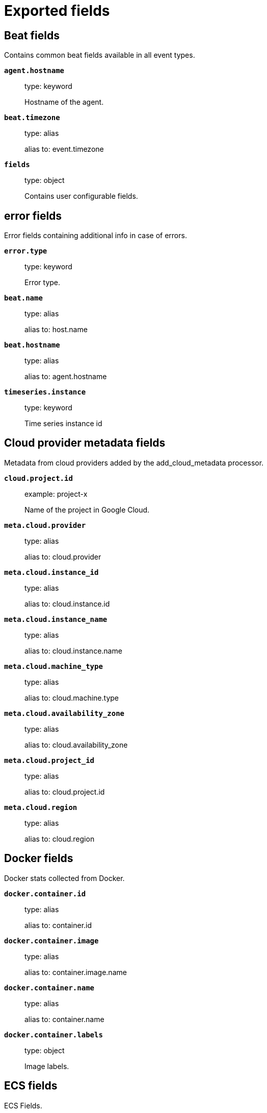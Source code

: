 
////
This file is generated! See _meta/fields.yml and scripts/generate_field_docs.py
////

[[exported-fields]]
= Exported fields

[partintro]

--
This document describes the fields that are exported by Sophoscentralbeat. They are
grouped in the following categories:

* <<exported-fields-beat>>
* <<exported-fields-cloud>>
* <<exported-fields-docker-processor>>
* <<exported-fields-ecs>>
* <<exported-fields-host-processor>>
* <<exported-fields-jolokia-autodiscover>>
* <<exported-fields-kubernetes-processor>>
* <<exported-fields-process>>
* <<exported-fields-sophoscentralbeat>>

--
[[exported-fields-beat]]
== Beat fields

Contains common beat fields available in all event types.



*`agent.hostname`*::
+
--
type: keyword

Hostname of the agent.

--

*`beat.timezone`*::
+
--
type: alias

alias to: event.timezone

--

*`fields`*::
+
--
type: object

Contains user configurable fields.


--

[float]
== error fields

Error fields containing additional info in case of errors.



*`error.type`*::
+
--
type: keyword

Error type.


--

*`beat.name`*::
+
--
type: alias

alias to: host.name

--

*`beat.hostname`*::
+
--
type: alias

alias to: agent.hostname

--

*`timeseries.instance`*::
+
--
type: keyword

Time series instance id

--

[[exported-fields-cloud]]
== Cloud provider metadata fields

Metadata from cloud providers added by the add_cloud_metadata processor.



*`cloud.project.id`*::
+
--
example: project-x

Name of the project in Google Cloud.


--

*`meta.cloud.provider`*::
+
--
type: alias

alias to: cloud.provider

--

*`meta.cloud.instance_id`*::
+
--
type: alias

alias to: cloud.instance.id

--

*`meta.cloud.instance_name`*::
+
--
type: alias

alias to: cloud.instance.name

--

*`meta.cloud.machine_type`*::
+
--
type: alias

alias to: cloud.machine.type

--

*`meta.cloud.availability_zone`*::
+
--
type: alias

alias to: cloud.availability_zone

--

*`meta.cloud.project_id`*::
+
--
type: alias

alias to: cloud.project.id

--

*`meta.cloud.region`*::
+
--
type: alias

alias to: cloud.region

--

[[exported-fields-docker-processor]]
== Docker fields

Docker stats collected from Docker.




*`docker.container.id`*::
+
--
type: alias

alias to: container.id

--

*`docker.container.image`*::
+
--
type: alias

alias to: container.image.name

--

*`docker.container.name`*::
+
--
type: alias

alias to: container.name

--

*`docker.container.labels`*::
+
--
type: object

Image labels.


--

[[exported-fields-ecs]]
== ECS fields

ECS Fields.


*`@timestamp`*::
+
--
type: date

example: 2016-05-23T08:05:34.853Z

required: True

Date/time when the event originated.
This is the date/time extracted from the event, typically representing when the event was generated by the source.
If the event source has no original timestamp, this value is typically populated by the first time the event was received by the pipeline.
Required field for all events.

--

*`labels`*::
+
--
type: object

example: {'application': 'foo-bar', 'env': 'production'}

Custom key/value pairs.
Can be used to add meta information to events. Should not contain nested objects. All values are stored as keyword.
Example: `docker` and `k8s` labels.

--

*`message`*::
+
--
type: text

example: Hello World

For log events the message field contains the log message, optimized for viewing in a log viewer.
For structured logs without an original message field, other fields can be concatenated to form a human-readable summary of the event.
If multiple messages exist, they can be combined into one message.

--

*`tags`*::
+
--
type: keyword

example: ["production", "env2"]

List of keywords used to tag each event.

--

[float]
== agent fields

The agent fields contain the data about the software entity, if any, that collects, detects, or observes events on a host, or takes measurements on a host.
Examples include Beats. Agents may also run on observers. ECS agent.* fields shall be populated with details of the agent running on the host or observer where the event happened or the measurement was taken.


*`agent.ephemeral_id`*::
+
--
type: keyword

example: 8a4f500f

Ephemeral identifier of this agent (if one exists).
This id normally changes across restarts, but `agent.id` does not.

--

*`agent.id`*::
+
--
type: keyword

example: 8a4f500d

Unique identifier of this agent (if one exists).
Example: For Beats this would be beat.id.

--

*`agent.name`*::
+
--
type: keyword

example: foo

Custom name of the agent.
This is a name that can be given to an agent. This can be helpful if for example two Filebeat instances are running on the same host but a human readable separation is needed on which Filebeat instance data is coming from.
If no name is given, the name is often left empty.

--

*`agent.type`*::
+
--
type: keyword

example: filebeat

Type of the agent.
The agent type stays always the same and should be given by the agent used. In case of Filebeat the agent would always be Filebeat also if two Filebeat instances are run on the same machine.

--

*`agent.version`*::
+
--
type: keyword

example: 6.0.0-rc2

Version of the agent.

--

[float]
== client fields

A client is defined as the initiator of a network connection for events regarding sessions, connections, or bidirectional flow records.
For TCP events, the client is the initiator of the TCP connection that sends the SYN packet(s). For other protocols, the client is generally the initiator or requestor in the network transaction. Some systems use the term "originator" to refer the client in TCP connections. The client fields describe details about the system acting as the client in the network event. Client fields are usually populated in conjunction with server fields.  Client fields are generally not populated for packet-level events.
Client / server representations can add semantic context to an exchange, which is helpful to visualize the data in certain situations. If your context falls in that category, you should still ensure that source and destination are filled appropriately.


*`client.address`*::
+
--
type: keyword

Some event client addresses are defined ambiguously. The event will sometimes list an IP, a domain or a unix socket.  You should always store the raw address in the `.address` field.
Then it should be duplicated to `.ip` or `.domain`, depending on which one it is.

--

*`client.bytes`*::
+
--
type: long

example: 184

format: bytes

Bytes sent from the client to the server.

--

*`client.domain`*::
+
--
type: keyword

Client domain.

--

*`client.geo.city_name`*::
+
--
type: keyword

example: Montreal

City name.

--

*`client.geo.continent_name`*::
+
--
type: keyword

example: North America

Name of the continent.

--

*`client.geo.country_iso_code`*::
+
--
type: keyword

example: CA

Country ISO code.

--

*`client.geo.country_name`*::
+
--
type: keyword

example: Canada

Country name.

--

*`client.geo.location`*::
+
--
type: geo_point

example: { "lon": -73.614830, "lat": 45.505918 }

Longitude and latitude.

--

*`client.geo.name`*::
+
--
type: keyword

example: boston-dc

User-defined description of a location, at the level of granularity they care about.
Could be the name of their data centers, the floor number, if this describes a local physical entity, city names.
Not typically used in automated geolocation.

--

*`client.geo.region_iso_code`*::
+
--
type: keyword

example: CA-QC

Region ISO code.

--

*`client.geo.region_name`*::
+
--
type: keyword

example: Quebec

Region name.

--

*`client.ip`*::
+
--
type: ip

IP address of the client.
Can be one or multiple IPv4 or IPv6 addresses.

--

*`client.mac`*::
+
--
type: keyword

MAC address of the client.

--

*`client.packets`*::
+
--
type: long

example: 12

Packets sent from the client to the server.

--

*`client.port`*::
+
--
type: long

Port of the client.

--

*`client.user.email`*::
+
--
type: keyword

User email address.

--

*`client.user.full_name`*::
+
--
type: keyword

example: Albert Einstein

User's full name, if available.

--

*`client.user.group.id`*::
+
--
type: keyword

Unique identifier for the group on the system/platform.

--

*`client.user.group.name`*::
+
--
type: keyword

Name of the group.

--

*`client.user.hash`*::
+
--
type: keyword

Unique user hash to correlate information for a user in anonymized form.
Useful if `user.id` or `user.name` contain confidential information and cannot be used.

--

*`client.user.id`*::
+
--
type: keyword

One or multiple unique identifiers of the user.

--

*`client.user.name`*::
+
--
type: keyword

example: albert

Short name or login of the user.

--

[float]
== cloud fields

Fields related to the cloud or infrastructure the events are coming from.


*`cloud.account.id`*::
+
--
type: keyword

example: 666777888999

The cloud account or organization id used to identify different entities in a multi-tenant environment.
Examples: AWS account id, Google Cloud ORG Id, or other unique identifier.

--

*`cloud.availability_zone`*::
+
--
type: keyword

example: us-east-1c

Availability zone in which this host is running.

--

*`cloud.instance.id`*::
+
--
type: keyword

example: i-1234567890abcdef0

Instance ID of the host machine.

--

*`cloud.instance.name`*::
+
--
type: keyword

Instance name of the host machine.

--

*`cloud.machine.type`*::
+
--
type: keyword

example: t2.medium

Machine type of the host machine.

--

*`cloud.provider`*::
+
--
type: keyword

example: aws

Name of the cloud provider. Example values are aws, azure, gcp, or digitalocean.

--

*`cloud.region`*::
+
--
type: keyword

example: us-east-1

Region in which this host is running.

--

[float]
== container fields

Container fields are used for meta information about the specific container that is the source of information.
These fields help correlate data based containers from any runtime.


*`container.id`*::
+
--
type: keyword

Unique container id.

--

*`container.image.name`*::
+
--
type: keyword

Name of the image the container was built on.

--

*`container.image.tag`*::
+
--
type: keyword

Container image tag.

--

*`container.labels`*::
+
--
type: object

Image labels.

--

*`container.name`*::
+
--
type: keyword

Container name.

--

*`container.runtime`*::
+
--
type: keyword

example: docker

Runtime managing this container.

--

[float]
== destination fields

Destination fields describe details about the destination of a packet/event.
Destination fields are usually populated in conjunction with source fields.


*`destination.address`*::
+
--
type: keyword

Some event destination addresses are defined ambiguously. The event will sometimes list an IP, a domain or a unix socket.  You should always store the raw address in the `.address` field.
Then it should be duplicated to `.ip` or `.domain`, depending on which one it is.

--

*`destination.bytes`*::
+
--
type: long

example: 184

format: bytes

Bytes sent from the destination to the source.

--

*`destination.domain`*::
+
--
type: keyword

Destination domain.

--

*`destination.geo.city_name`*::
+
--
type: keyword

example: Montreal

City name.

--

*`destination.geo.continent_name`*::
+
--
type: keyword

example: North America

Name of the continent.

--

*`destination.geo.country_iso_code`*::
+
--
type: keyword

example: CA

Country ISO code.

--

*`destination.geo.country_name`*::
+
--
type: keyword

example: Canada

Country name.

--

*`destination.geo.location`*::
+
--
type: geo_point

example: { "lon": -73.614830, "lat": 45.505918 }

Longitude and latitude.

--

*`destination.geo.name`*::
+
--
type: keyword

example: boston-dc

User-defined description of a location, at the level of granularity they care about.
Could be the name of their data centers, the floor number, if this describes a local physical entity, city names.
Not typically used in automated geolocation.

--

*`destination.geo.region_iso_code`*::
+
--
type: keyword

example: CA-QC

Region ISO code.

--

*`destination.geo.region_name`*::
+
--
type: keyword

example: Quebec

Region name.

--

*`destination.ip`*::
+
--
type: ip

IP address of the destination.
Can be one or multiple IPv4 or IPv6 addresses.

--

*`destination.mac`*::
+
--
type: keyword

MAC address of the destination.

--

*`destination.packets`*::
+
--
type: long

example: 12

Packets sent from the destination to the source.

--

*`destination.port`*::
+
--
type: long

Port of the destination.

--

*`destination.user.email`*::
+
--
type: keyword

User email address.

--

*`destination.user.full_name`*::
+
--
type: keyword

example: Albert Einstein

User's full name, if available.

--

*`destination.user.group.id`*::
+
--
type: keyword

Unique identifier for the group on the system/platform.

--

*`destination.user.group.name`*::
+
--
type: keyword

Name of the group.

--

*`destination.user.hash`*::
+
--
type: keyword

Unique user hash to correlate information for a user in anonymized form.
Useful if `user.id` or `user.name` contain confidential information and cannot be used.

--

*`destination.user.id`*::
+
--
type: keyword

One or multiple unique identifiers of the user.

--

*`destination.user.name`*::
+
--
type: keyword

example: albert

Short name or login of the user.

--

[float]
== ecs fields

Meta-information specific to ECS.


*`ecs.version`*::
+
--
type: keyword

example: 1.0.0

required: True

ECS version this event conforms to. `ecs.version` is a required field and must exist in all events.
When querying across multiple indices -- which may conform to slightly different ECS versions -- this field lets integrations adjust to the schema version of the events.

--

[float]
== error fields

These fields can represent errors of any kind.
Use them for errors that happen while fetching events or in cases where the event itself contains an error.


*`error.code`*::
+
--
type: keyword

Error code describing the error.

--

*`error.id`*::
+
--
type: keyword

Unique identifier for the error.

--

*`error.message`*::
+
--
type: text

Error message.

--

[float]
== event fields

The event fields are used for context information about the log or metric event itself.
A log is defined as an event containing details of something that happened. Log events must include the time at which the thing happened. Examples of log events include a process starting on a host, a network packet being sent from a source to a destination, or a network connection between a client and a server being initiated or closed. A metric is defined as an event containing one or more numerical or categorical measurements and the time at which the measurement was taken. Examples of metric events include memory pressure measured on a host, or vulnerabilities measured on a scanned host.


*`event.action`*::
+
--
type: keyword

example: user-password-change

The action captured by the event.
This describes the information in the event. It is more specific than `event.category`. Examples are `group-add`, `process-started`, `file-created`. The value is normally defined by the implementer.

--

*`event.category`*::
+
--
type: keyword

example: user-management

Event category.
This contains high-level information about the contents of the event. It is more generic than `event.action`, in the sense that typically a category contains multiple actions. Warning: In future versions of ECS, we plan to provide a list of acceptable values for this field, please use with caution.

--

*`event.created`*::
+
--
type: date

event.created contains the date/time when the event was first read by an agent, or by your pipeline.
This field is distinct from @timestamp in that @timestamp typically contain the time extracted from the original event.
In most situations, these two timestamps will be slightly different. The difference can be used to calculate the delay between your source generating an event, and the time when your agent first processed it. This can be used to monitor your agent's or pipeline's ability to keep up with your event source.
In case the two timestamps are identical, @timestamp should be used.

--

*`event.dataset`*::
+
--
type: keyword

example: stats

Name of the dataset.
The concept of a `dataset` (fileset / metricset) is used in Beats as a subset of modules. It contains the information which is currently stored in metricset.name and metricset.module or fileset.name.

--

*`event.duration`*::
+
--
type: long

format: duration

Duration of the event in nanoseconds.
If event.start and event.end are known this value should be the difference between the end and start time.

--

*`event.end`*::
+
--
type: date

event.end contains the date when the event ended or when the activity was last observed.

--

*`event.hash`*::
+
--
type: keyword

example: 123456789012345678901234567890ABCD

Hash (perhaps logstash fingerprint) of raw field to be able to demonstrate log integrity.

--

*`event.id`*::
+
--
type: keyword

example: 8a4f500d

Unique ID to describe the event.

--

*`event.kind`*::
+
--
type: keyword

example: state

The kind of the event.
This gives information about what type of information the event contains, without being specific to the contents of the event.  Examples are `event`, `state`, `alarm`. Warning: In future versions of ECS, we plan to provide a list of acceptable values for this field, please use with caution.

--

*`event.module`*::
+
--
type: keyword

example: mysql

Name of the module this data is coming from.
This information is coming from the modules used in Beats or Logstash.

--

*`event.original`*::
+
--
type: keyword

example: Sep 19 08:26:10 host CEF:0&#124;Security&#124; threatmanager&#124;1.0&#124;100&#124; worm successfully stopped&#124;10&#124;src=10.0.0.1 dst=2.1.2.2spt=1232

Raw text message of entire event. Used to demonstrate log integrity.
This field is not indexed and doc_values are disabled. It cannot be searched, but it can be retrieved from `_source`.

--

*`event.outcome`*::
+
--
type: keyword

example: success

The outcome of the event.
If the event describes an action, this fields contains the outcome of that action. Examples outcomes are `success` and `failure`. Warning: In future versions of ECS, we plan to provide a list of acceptable values for this field, please use with caution.

--

*`event.risk_score`*::
+
--
type: float

Risk score or priority of the event (e.g. security solutions). Use your system's original value here.

--

*`event.risk_score_norm`*::
+
--
type: float

Normalized risk score or priority of the event, on a scale of 0 to 100.
This is mainly useful if you use more than one system that assigns risk scores, and you want to see a normalized value across all systems.

--

*`event.severity`*::
+
--
type: long

example: 7

Severity describes the original severity of the event. What the different severity values mean can very different between use cases. It's up to the implementer to make sure severities are consistent across events.

--

*`event.start`*::
+
--
type: date

event.start contains the date when the event started or when the activity was first observed.

--

*`event.timezone`*::
+
--
type: keyword

This field should be populated when the event's timestamp does not include timezone information already (e.g. default Syslog timestamps). It's optional otherwise.
Acceptable timezone formats are: a canonical ID (e.g. "Europe/Amsterdam"), abbreviated (e.g. "EST") or an HH:mm differential (e.g. "-05:00").

--

*`event.type`*::
+
--
type: keyword

Reserved for future usage.
Please avoid using this field for user data.

--

[float]
== file fields

A file is defined as a set of information that has been created on, or has existed on a filesystem.
File objects can be associated with host events, network events, and/or file events (e.g., those produced by File Integrity Monitoring [FIM] products or services). File fields provide details about the affected file associated with the event or metric.


*`file.ctime`*::
+
--
type: date

Last time file metadata changed.

--

*`file.device`*::
+
--
type: keyword

Device that is the source of the file.

--

*`file.extension`*::
+
--
type: keyword

example: png

File extension.
This should allow easy filtering by file extensions.

--

*`file.gid`*::
+
--
type: keyword

Primary group ID (GID) of the file.

--

*`file.group`*::
+
--
type: keyword

Primary group name of the file.

--

*`file.inode`*::
+
--
type: keyword

Inode representing the file in the filesystem.

--

*`file.mode`*::
+
--
type: keyword

example: 416

Mode of the file in octal representation.

--

*`file.mtime`*::
+
--
type: date

Last time file content was modified.

--

*`file.owner`*::
+
--
type: keyword

File owner's username.

--

*`file.path`*::
+
--
type: keyword

Path to the file.

--

*`file.size`*::
+
--
type: long

File size in bytes (field is only added when `type` is `file`).

--

*`file.target_path`*::
+
--
type: keyword

Target path for symlinks.

--

*`file.type`*::
+
--
type: keyword

File type (file, dir, or symlink).

--

*`file.uid`*::
+
--
type: keyword

The user ID (UID) or security identifier (SID) of the file owner.

--

[float]
== geo fields

Geo fields can carry data about a specific location related to an event.
This geolocation information can be derived from techniques such as Geo IP, or be user-supplied.


*`geo.city_name`*::
+
--
type: keyword

example: Montreal

City name.

--

*`geo.continent_name`*::
+
--
type: keyword

example: North America

Name of the continent.

--

*`geo.country_iso_code`*::
+
--
type: keyword

example: CA

Country ISO code.

--

*`geo.country_name`*::
+
--
type: keyword

example: Canada

Country name.

--

*`geo.location`*::
+
--
type: geo_point

example: { "lon": -73.614830, "lat": 45.505918 }

Longitude and latitude.

--

*`geo.name`*::
+
--
type: keyword

example: boston-dc

User-defined description of a location, at the level of granularity they care about.
Could be the name of their data centers, the floor number, if this describes a local physical entity, city names.
Not typically used in automated geolocation.

--

*`geo.region_iso_code`*::
+
--
type: keyword

example: CA-QC

Region ISO code.

--

*`geo.region_name`*::
+
--
type: keyword

example: Quebec

Region name.

--

[float]
== group fields

The group fields are meant to represent groups that are relevant to the event.


*`group.id`*::
+
--
type: keyword

Unique identifier for the group on the system/platform.

--

*`group.name`*::
+
--
type: keyword

Name of the group.

--

[float]
== host fields

A host is defined as a general computing instance.
ECS host.* fields should be populated with details about the host on which the event happened, or from which the measurement was taken. Host types include hardware, virtual machines, Docker containers, and Kubernetes nodes.


*`host.architecture`*::
+
--
type: keyword

example: x86_64

Operating system architecture.

--

*`host.geo.city_name`*::
+
--
type: keyword

example: Montreal

City name.

--

*`host.geo.continent_name`*::
+
--
type: keyword

example: North America

Name of the continent.

--

*`host.geo.country_iso_code`*::
+
--
type: keyword

example: CA

Country ISO code.

--

*`host.geo.country_name`*::
+
--
type: keyword

example: Canada

Country name.

--

*`host.geo.location`*::
+
--
type: geo_point

example: { "lon": -73.614830, "lat": 45.505918 }

Longitude and latitude.

--

*`host.geo.name`*::
+
--
type: keyword

example: boston-dc

User-defined description of a location, at the level of granularity they care about.
Could be the name of their data centers, the floor number, if this describes a local physical entity, city names.
Not typically used in automated geolocation.

--

*`host.geo.region_iso_code`*::
+
--
type: keyword

example: CA-QC

Region ISO code.

--

*`host.geo.region_name`*::
+
--
type: keyword

example: Quebec

Region name.

--

*`host.hostname`*::
+
--
type: keyword

Hostname of the host.
It normally contains what the `hostname` command returns on the host machine.

--

*`host.id`*::
+
--
type: keyword

Unique host id.
As hostname is not always unique, use values that are meaningful in your environment.
Example: The current usage of `beat.name`.

--

*`host.ip`*::
+
--
type: ip

Host ip address.

--

*`host.mac`*::
+
--
type: keyword

Host mac address.

--

*`host.name`*::
+
--
type: keyword

Name of the host.
It can contain what `hostname` returns on Unix systems, the fully qualified domain name, or a name specified by the user. The sender decides which value to use.

--

*`host.os.family`*::
+
--
type: keyword

example: debian

OS family (such as redhat, debian, freebsd, windows).

--

*`host.os.full`*::
+
--
type: keyword

example: Mac OS Mojave

Operating system name, including the version or code name.

--

*`host.os.kernel`*::
+
--
type: keyword

example: 4.4.0-112-generic

Operating system kernel version as a raw string.

--

*`host.os.name`*::
+
--
type: keyword

example: Mac OS X

Operating system name, without the version.

--

*`host.os.platform`*::
+
--
type: keyword

example: darwin

Operating system platform (such centos, ubuntu, windows).

--

*`host.os.version`*::
+
--
type: keyword

example: 10.14.1

Operating system version as a raw string.

--

*`host.type`*::
+
--
type: keyword

Type of host.
For Cloud providers this can be the machine type like `t2.medium`. If vm, this could be the container, for example, or other information meaningful in your environment.

--

*`host.user.email`*::
+
--
type: keyword

User email address.

--

*`host.user.full_name`*::
+
--
type: keyword

example: Albert Einstein

User's full name, if available.

--

*`host.user.group.id`*::
+
--
type: keyword

Unique identifier for the group on the system/platform.

--

*`host.user.group.name`*::
+
--
type: keyword

Name of the group.

--

*`host.user.hash`*::
+
--
type: keyword

Unique user hash to correlate information for a user in anonymized form.
Useful if `user.id` or `user.name` contain confidential information and cannot be used.

--

*`host.user.id`*::
+
--
type: keyword

One or multiple unique identifiers of the user.

--

*`host.user.name`*::
+
--
type: keyword

example: albert

Short name or login of the user.

--

[float]
== http fields

Fields related to HTTP activity. Use the `url` field set to store the url of the request.


*`http.request.body.bytes`*::
+
--
type: long

example: 887

format: bytes

Size in bytes of the request body.

--

*`http.request.body.content`*::
+
--
type: keyword

example: Hello world

The full HTTP request body.

--

*`http.request.bytes`*::
+
--
type: long

example: 1437

format: bytes

Total size in bytes of the request (body and headers).

--

*`http.request.method`*::
+
--
type: keyword

example: get, post, put

HTTP request method.
The field value must be normalized to lowercase for querying. See the documentation section "Implementing ECS".

--

*`http.request.referrer`*::
+
--
type: keyword

example: https://blog.example.com/

Referrer for this HTTP request.

--

*`http.response.body.bytes`*::
+
--
type: long

example: 887

format: bytes

Size in bytes of the response body.

--

*`http.response.body.content`*::
+
--
type: keyword

example: Hello world

The full HTTP response body.

--

*`http.response.bytes`*::
+
--
type: long

example: 1437

format: bytes

Total size in bytes of the response (body and headers).

--

*`http.response.status_code`*::
+
--
type: long

example: 404

HTTP response status code.

--

*`http.version`*::
+
--
type: keyword

example: 1.1

HTTP version.

--

[float]
== log fields

Fields which are specific to log events.


*`log.level`*::
+
--
type: keyword

example: err

Original log level of the log event.
Some examples are `warn`, `error`, `i`.

--

*`log.original`*::
+
--
type: keyword

example: Sep 19 08:26:10 localhost My log

This is the original log message and contains the full log message before splitting it up in multiple parts.
In contrast to the `message` field which can contain an extracted part of the log message, this field contains the original, full log message. It can have already some modifications applied like encoding or new lines removed to clean up the log message.
This field is not indexed and doc_values are disabled so it can't be queried but the value can be retrieved from `_source`.

--

[float]
== network fields

The network is defined as the communication path over which a host or network event happens.
The network.* fields should be populated with details about the network activity associated with an event.


*`network.application`*::
+
--
type: keyword

example: aim

A name given to an application level protocol. This can be arbitrarily assigned for things like microservices, but also apply to things like skype, icq, facebook, twitter. This would be used in situations where the vendor or service can be decoded such as from the source/dest IP owners, ports, or wire format.
The field value must be normalized to lowercase for querying. See the documentation section "Implementing ECS".

--

*`network.bytes`*::
+
--
type: long

example: 368

format: bytes

Total bytes transferred in both directions.
If `source.bytes` and `destination.bytes` are known, `network.bytes` is their sum.

--

*`network.community_id`*::
+
--
type: keyword

example: 1:hO+sN4H+MG5MY/8hIrXPqc4ZQz0=

A hash of source and destination IPs and ports, as well as the protocol used in a communication. This is a tool-agnostic standard to identify flows.
Learn more at https://github.com/corelight/community-id-spec.

--

*`network.direction`*::
+
--
type: keyword

example: inbound

Direction of the network traffic.
Recommended values are:
  * inbound
  * outbound
  * internal
  * external
  * unknown

When mapping events from a host-based monitoring context, populate this field from the host's point of view.
When mapping events from a network or perimeter-based monitoring context, populate this field from the point of view of your network perimeter.

--

*`network.forwarded_ip`*::
+
--
type: ip

example: 192.1.1.2

Host IP address when the source IP address is the proxy.

--

*`network.iana_number`*::
+
--
type: keyword

example: 6

IANA Protocol Number (https://www.iana.org/assignments/protocol-numbers/protocol-numbers.xhtml). Standardized list of protocols. This aligns well with NetFlow and sFlow related logs which use the IANA Protocol Number.

--

*`network.name`*::
+
--
type: keyword

example: Guest Wifi

Name given by operators to sections of their network.

--

*`network.packets`*::
+
--
type: long

example: 24

Total packets transferred in both directions.
If `source.packets` and `destination.packets` are known, `network.packets` is their sum.

--

*`network.protocol`*::
+
--
type: keyword

example: http

L7 Network protocol name. ex. http, lumberjack, transport protocol.
The field value must be normalized to lowercase for querying. See the documentation section "Implementing ECS".

--

*`network.transport`*::
+
--
type: keyword

example: tcp

Same as network.iana_number, but instead using the Keyword name of the transport layer (udp, tcp, ipv6-icmp, etc.)
The field value must be normalized to lowercase for querying. See the documentation section "Implementing ECS".

--

*`network.type`*::
+
--
type: keyword

example: ipv4

In the OSI Model this would be the Network Layer. ipv4, ipv6, ipsec, pim, etc
The field value must be normalized to lowercase for querying. See the documentation section "Implementing ECS".

--

[float]
== observer fields

An observer is defined as a special network, security, or application device used to detect, observe, or create network, security, or application-related events and metrics.
This could be a custom hardware appliance or a server that has been configured to run special network, security, or application software. Examples include firewalls, intrusion detection/prevention systems, network monitoring sensors, web application firewalls, data loss prevention systems, and APM servers. The observer.* fields shall be populated with details of the system, if any, that detects, observes and/or creates a network, security, or application event or metric. Message queues and ETL components used in processing events or metrics are not considered observers in ECS.


*`observer.geo.city_name`*::
+
--
type: keyword

example: Montreal

City name.

--

*`observer.geo.continent_name`*::
+
--
type: keyword

example: North America

Name of the continent.

--

*`observer.geo.country_iso_code`*::
+
--
type: keyword

example: CA

Country ISO code.

--

*`observer.geo.country_name`*::
+
--
type: keyword

example: Canada

Country name.

--

*`observer.geo.location`*::
+
--
type: geo_point

example: { "lon": -73.614830, "lat": 45.505918 }

Longitude and latitude.

--

*`observer.geo.name`*::
+
--
type: keyword

example: boston-dc

User-defined description of a location, at the level of granularity they care about.
Could be the name of their data centers, the floor number, if this describes a local physical entity, city names.
Not typically used in automated geolocation.

--

*`observer.geo.region_iso_code`*::
+
--
type: keyword

example: CA-QC

Region ISO code.

--

*`observer.geo.region_name`*::
+
--
type: keyword

example: Quebec

Region name.

--

*`observer.hostname`*::
+
--
type: keyword

Hostname of the observer.

--

*`observer.ip`*::
+
--
type: ip

IP address of the observer.

--

*`observer.mac`*::
+
--
type: keyword

MAC address of the observer

--

*`observer.os.family`*::
+
--
type: keyword

example: debian

OS family (such as redhat, debian, freebsd, windows).

--

*`observer.os.full`*::
+
--
type: keyword

example: Mac OS Mojave

Operating system name, including the version or code name.

--

*`observer.os.kernel`*::
+
--
type: keyword

example: 4.4.0-112-generic

Operating system kernel version as a raw string.

--

*`observer.os.name`*::
+
--
type: keyword

example: Mac OS X

Operating system name, without the version.

--

*`observer.os.platform`*::
+
--
type: keyword

example: darwin

Operating system platform (such centos, ubuntu, windows).

--

*`observer.os.version`*::
+
--
type: keyword

example: 10.14.1

Operating system version as a raw string.

--

*`observer.serial_number`*::
+
--
type: keyword

Observer serial number.

--

*`observer.type`*::
+
--
type: keyword

example: firewall

The type of the observer the data is coming from.
There is no predefined list of observer types. Some examples are `forwarder`, `firewall`, `ids`, `ips`, `proxy`, `poller`, `sensor`, `APM server`.

--

*`observer.vendor`*::
+
--
type: keyword

observer vendor information.

--

*`observer.version`*::
+
--
type: keyword

Observer version.

--

[float]
== organization fields

The organization fields enrich data with information about the company or entity the data is associated with.
These fields help you arrange or filter data stored in an index by one or multiple organizations.


*`organization.id`*::
+
--
type: keyword

Unique identifier for the organization.

--

*`organization.name`*::
+
--
type: keyword

Organization name.

--

[float]
== os fields

The OS fields contain information about the operating system.


*`os.family`*::
+
--
type: keyword

example: debian

OS family (such as redhat, debian, freebsd, windows).

--

*`os.full`*::
+
--
type: keyword

example: Mac OS Mojave

Operating system name, including the version or code name.

--

*`os.kernel`*::
+
--
type: keyword

example: 4.4.0-112-generic

Operating system kernel version as a raw string.

--

*`os.name`*::
+
--
type: keyword

example: Mac OS X

Operating system name, without the version.

--

*`os.platform`*::
+
--
type: keyword

example: darwin

Operating system platform (such centos, ubuntu, windows).

--

*`os.version`*::
+
--
type: keyword

example: 10.14.1

Operating system version as a raw string.

--

[float]
== process fields

These fields contain information about a process.
These fields can help you correlate metrics information with a process id/name from a log message.  The `process.pid` often stays in the metric itself and is copied to the global field for correlation.


*`process.args`*::
+
--
type: keyword

example: ['ssh', '-l', 'user', '10.0.0.16']

Array of process arguments.
May be filtered to protect sensitive information.

--

*`process.executable`*::
+
--
type: keyword

example: /usr/bin/ssh

Absolute path to the process executable.

--

*`process.name`*::
+
--
type: keyword

example: ssh

Process name.
Sometimes called program name or similar.

--

*`process.pid`*::
+
--
type: long

Process id.

--

*`process.ppid`*::
+
--
type: long

Process parent id.

--

*`process.start`*::
+
--
type: date

example: 2016-05-23T08:05:34.853Z

The time the process started.

--

*`process.thread.id`*::
+
--
type: long

example: 4242

Thread ID.

--

*`process.title`*::
+
--
type: keyword

Process title.
The proctitle, some times the same as process name. Can also be different: for example a browser setting its title to the web page currently opened.

--

*`process.working_directory`*::
+
--
type: keyword

example: /home/alice

The working directory of the process.

--

[float]
== related fields

This field set is meant to facilitate pivoting around a piece of data.
Some pieces of information can be seen in many places in an ECS event. To facilitate searching for them, store an array of all seen values to their corresponding field in `related.`.
A concrete example is IP addresses, which can be under host, observer, source, destination, client, server, and network.forwarded_ip. If you append all IPs to `related.ip`, you can then search for a given IP trivially, no matter where it appeared, by querying `related.ip:a.b.c.d`.


*`related.ip`*::
+
--
type: ip

All of the IPs seen on your event.

--

[float]
== server fields

A Server is defined as the responder in a network connection for events regarding sessions, connections, or bidirectional flow records.
For TCP events, the server is the receiver of the initial SYN packet(s) of the TCP connection. For other protocols, the server is generally the responder in the network transaction. Some systems actually use the term "responder" to refer the server in TCP connections. The server fields describe details about the system acting as the server in the network event. Server fields are usually populated in conjunction with client fields. Server fields are generally not populated for packet-level events.
Client / server representations can add semantic context to an exchange, which is helpful to visualize the data in certain situations. If your context falls in that category, you should still ensure that source and destination are filled appropriately.


*`server.address`*::
+
--
type: keyword

Some event server addresses are defined ambiguously. The event will sometimes list an IP, a domain or a unix socket.  You should always store the raw address in the `.address` field.
Then it should be duplicated to `.ip` or `.domain`, depending on which one it is.

--

*`server.bytes`*::
+
--
type: long

example: 184

format: bytes

Bytes sent from the server to the client.

--

*`server.domain`*::
+
--
type: keyword

Server domain.

--

*`server.geo.city_name`*::
+
--
type: keyword

example: Montreal

City name.

--

*`server.geo.continent_name`*::
+
--
type: keyword

example: North America

Name of the continent.

--

*`server.geo.country_iso_code`*::
+
--
type: keyword

example: CA

Country ISO code.

--

*`server.geo.country_name`*::
+
--
type: keyword

example: Canada

Country name.

--

*`server.geo.location`*::
+
--
type: geo_point

example: { "lon": -73.614830, "lat": 45.505918 }

Longitude and latitude.

--

*`server.geo.name`*::
+
--
type: keyword

example: boston-dc

User-defined description of a location, at the level of granularity they care about.
Could be the name of their data centers, the floor number, if this describes a local physical entity, city names.
Not typically used in automated geolocation.

--

*`server.geo.region_iso_code`*::
+
--
type: keyword

example: CA-QC

Region ISO code.

--

*`server.geo.region_name`*::
+
--
type: keyword

example: Quebec

Region name.

--

*`server.ip`*::
+
--
type: ip

IP address of the server.
Can be one or multiple IPv4 or IPv6 addresses.

--

*`server.mac`*::
+
--
type: keyword

MAC address of the server.

--

*`server.packets`*::
+
--
type: long

example: 12

Packets sent from the server to the client.

--

*`server.port`*::
+
--
type: long

Port of the server.

--

*`server.user.email`*::
+
--
type: keyword

User email address.

--

*`server.user.full_name`*::
+
--
type: keyword

example: Albert Einstein

User's full name, if available.

--

*`server.user.group.id`*::
+
--
type: keyword

Unique identifier for the group on the system/platform.

--

*`server.user.group.name`*::
+
--
type: keyword

Name of the group.

--

*`server.user.hash`*::
+
--
type: keyword

Unique user hash to correlate information for a user in anonymized form.
Useful if `user.id` or `user.name` contain confidential information and cannot be used.

--

*`server.user.id`*::
+
--
type: keyword

One or multiple unique identifiers of the user.

--

*`server.user.name`*::
+
--
type: keyword

example: albert

Short name or login of the user.

--

[float]
== service fields

The service fields describe the service for or from which the data was collected.
These fields help you find and correlate logs for a specific service and version.


*`service.ephemeral_id`*::
+
--
type: keyword

example: 8a4f500f

Ephemeral identifier of this service (if one exists).
This id normally changes across restarts, but `service.id` does not.

--

*`service.id`*::
+
--
type: keyword

example: d37e5ebfe0ae6c4972dbe9f0174a1637bb8247f6

Unique identifier of the running service.
This id should uniquely identify this service. This makes it possible to correlate logs and metrics for one specific service.
Example: If you are experiencing issues with one redis instance, you can filter on that id to see metrics and logs for that single instance.

--

*`service.name`*::
+
--
type: keyword

example: elasticsearch-metrics

Name of the service data is collected from.
The name of the service is normally user given. This allows if two instances of the same service are running on the same machine they can be differentiated by the `service.name`.
Also it allows for distributed services that run on multiple hosts to correlate the related instances based on the name.
In the case of Elasticsearch the service.name could contain the cluster name. For Beats the service.name is by default a copy of the `service.type` field if no name is specified.

--

*`service.state`*::
+
--
type: keyword

Current state of the service.

--

*`service.type`*::
+
--
type: keyword

example: elasticsearch

The type of the service data is collected from.
The type can be used to group and correlate logs and metrics from one service type.
Example: If logs or metrics are collected from Elasticsearch, `service.type` would be `elasticsearch`.

--

*`service.version`*::
+
--
type: keyword

example: 3.2.4

Version of the service the data was collected from.
This allows to look at a data set only for a specific version of a service.

--

[float]
== source fields

Source fields describe details about the source of a packet/event.
Source fields are usually populated in conjunction with destination fields.


*`source.address`*::
+
--
type: keyword

Some event source addresses are defined ambiguously. The event will sometimes list an IP, a domain or a unix socket.  You should always store the raw address in the `.address` field.
Then it should be duplicated to `.ip` or `.domain`, depending on which one it is.

--

*`source.bytes`*::
+
--
type: long

example: 184

format: bytes

Bytes sent from the source to the destination.

--

*`source.domain`*::
+
--
type: keyword

Source domain.

--

*`source.geo.city_name`*::
+
--
type: keyword

example: Montreal

City name.

--

*`source.geo.continent_name`*::
+
--
type: keyword

example: North America

Name of the continent.

--

*`source.geo.country_iso_code`*::
+
--
type: keyword

example: CA

Country ISO code.

--

*`source.geo.country_name`*::
+
--
type: keyword

example: Canada

Country name.

--

*`source.geo.location`*::
+
--
type: geo_point

example: { "lon": -73.614830, "lat": 45.505918 }

Longitude and latitude.

--

*`source.geo.name`*::
+
--
type: keyword

example: boston-dc

User-defined description of a location, at the level of granularity they care about.
Could be the name of their data centers, the floor number, if this describes a local physical entity, city names.
Not typically used in automated geolocation.

--

*`source.geo.region_iso_code`*::
+
--
type: keyword

example: CA-QC

Region ISO code.

--

*`source.geo.region_name`*::
+
--
type: keyword

example: Quebec

Region name.

--

*`source.ip`*::
+
--
type: ip

IP address of the source.
Can be one or multiple IPv4 or IPv6 addresses.

--

*`source.mac`*::
+
--
type: keyword

MAC address of the source.

--

*`source.packets`*::
+
--
type: long

example: 12

Packets sent from the source to the destination.

--

*`source.port`*::
+
--
type: long

Port of the source.

--

*`source.user.email`*::
+
--
type: keyword

User email address.

--

*`source.user.full_name`*::
+
--
type: keyword

example: Albert Einstein

User's full name, if available.

--

*`source.user.group.id`*::
+
--
type: keyword

Unique identifier for the group on the system/platform.

--

*`source.user.group.name`*::
+
--
type: keyword

Name of the group.

--

*`source.user.hash`*::
+
--
type: keyword

Unique user hash to correlate information for a user in anonymized form.
Useful if `user.id` or `user.name` contain confidential information and cannot be used.

--

*`source.user.id`*::
+
--
type: keyword

One or multiple unique identifiers of the user.

--

*`source.user.name`*::
+
--
type: keyword

example: albert

Short name or login of the user.

--

[float]
== url fields

URL fields provide support for complete or partial URLs, and supports the breaking down into scheme, domain, path, and so on.


*`url.domain`*::
+
--
type: keyword

example: www.elastic.co

Domain of the url, such as "www.elastic.co".
In some cases a URL may refer to an IP and/or port directly, without a domain name. In this case, the IP address would go to the `domain` field.

--

*`url.fragment`*::
+
--
type: keyword

Portion of the url after the `#`, such as "top".
The `#` is not part of the fragment.

--

*`url.full`*::
+
--
type: keyword

example: https://www.elastic.co:443/search?q=elasticsearch#top

If full URLs are important to your use case, they should be stored in `url.full`, whether this field is reconstructed or present in the event source.

--

*`url.original`*::
+
--
type: keyword

example: https://www.elastic.co:443/search?q=elasticsearch#top or /search?q=elasticsearch

Unmodified original url as seen in the event source.
Note that in network monitoring, the observed URL may be a full URL, whereas in access logs, the URL is often just represented as a path.
This field is meant to represent the URL as it was observed, complete or not.

--

*`url.password`*::
+
--
type: keyword

Password of the request.

--

*`url.path`*::
+
--
type: keyword

Path of the request, such as "/search".

--

*`url.port`*::
+
--
type: long

example: 443

Port of the request, such as 443.

--

*`url.query`*::
+
--
type: keyword

The query field describes the query string of the request, such as "q=elasticsearch".
The `?` is excluded from the query string. If a URL contains no `?`, there is no query field. If there is a `?` but no query, the query field exists with an empty string. The `exists` query can be used to differentiate between the two cases.

--

*`url.scheme`*::
+
--
type: keyword

example: https

Scheme of the request, such as "https".
Note: The `:` is not part of the scheme.

--

*`url.username`*::
+
--
type: keyword

Username of the request.

--

[float]
== user fields

The user fields describe information about the user that is relevant to the event.
Fields can have one entry or multiple entries. If a user has more than one id, provide an array that includes all of them.


*`user.email`*::
+
--
type: keyword

User email address.

--

*`user.full_name`*::
+
--
type: keyword

example: Albert Einstein

User's full name, if available.

--

*`user.group.id`*::
+
--
type: keyword

Unique identifier for the group on the system/platform.

--

*`user.group.name`*::
+
--
type: keyword

Name of the group.

--

*`user.hash`*::
+
--
type: keyword

Unique user hash to correlate information for a user in anonymized form.
Useful if `user.id` or `user.name` contain confidential information and cannot be used.

--

*`user.id`*::
+
--
type: keyword

One or multiple unique identifiers of the user.

--

*`user.name`*::
+
--
type: keyword

example: albert

Short name or login of the user.

--

[float]
== user_agent fields

The user_agent fields normally come from a browser request.
They often show up in web service logs coming from the parsed user agent string.


*`user_agent.device.name`*::
+
--
type: keyword

example: iPhone

Name of the device.

--

*`user_agent.name`*::
+
--
type: keyword

example: Safari

Name of the user agent.

--

*`user_agent.original`*::
+
--
type: keyword

example: Mozilla/5.0 (iPhone; CPU iPhone OS 12_1 like Mac OS X) AppleWebKit/605.1.15 (KHTML, like Gecko) Version/12.0 Mobile/15E148 Safari/604.1

Unparsed version of the user_agent.

--

*`user_agent.os.family`*::
+
--
type: keyword

example: debian

OS family (such as redhat, debian, freebsd, windows).

--

*`user_agent.os.full`*::
+
--
type: keyword

example: Mac OS Mojave

Operating system name, including the version or code name.

--

*`user_agent.os.kernel`*::
+
--
type: keyword

example: 4.4.0-112-generic

Operating system kernel version as a raw string.

--

*`user_agent.os.name`*::
+
--
type: keyword

example: Mac OS X

Operating system name, without the version.

--

*`user_agent.os.platform`*::
+
--
type: keyword

example: darwin

Operating system platform (such centos, ubuntu, windows).

--

*`user_agent.os.version`*::
+
--
type: keyword

example: 10.14.1

Operating system version as a raw string.

--

*`user_agent.version`*::
+
--
type: keyword

example: 12.0

Version of the user agent.

--

[[exported-fields-host-processor]]
== Host fields

Info collected for the host machine.




*`host.containerized`*::
+
--
type: boolean

If the host is a container.


--

*`host.os.build`*::
+
--
type: keyword

example: 18D109

OS build information.


--

[[exported-fields-jolokia-autodiscover]]
== Jolokia Discovery autodiscover provider fields

Metadata from Jolokia Discovery added by the jolokia provider.



*`jolokia.agent.version`*::
+
--
type: keyword

Version number of jolokia agent.


--

*`jolokia.agent.id`*::
+
--
type: keyword

Each agent has a unique id which can be either provided during startup of the agent in form of a configuration parameter or being autodetected. If autodected, the id has several parts: The IP, the process id, hashcode of the agent and its type.


--

*`jolokia.server.product`*::
+
--
type: keyword

The container product if detected.


--

*`jolokia.server.version`*::
+
--
type: keyword

The container's version (if detected).


--

*`jolokia.server.vendor`*::
+
--
type: keyword

The vendor of the container the agent is running in.


--

*`jolokia.url`*::
+
--
type: keyword

The URL how this agent can be contacted.


--

*`jolokia.secured`*::
+
--
type: boolean

Whether the agent was configured for authentication or not.


--

[[exported-fields-kubernetes-processor]]
== Kubernetes fields

Kubernetes metadata added by the kubernetes processor




*`kubernetes.pod.name`*::
+
--
type: keyword

Kubernetes pod name


--

*`kubernetes.pod.uid`*::
+
--
type: keyword

Kubernetes Pod UID


--

*`kubernetes.namespace`*::
+
--
type: keyword

Kubernetes namespace


--

*`kubernetes.node.name`*::
+
--
type: keyword

Kubernetes node name


--

*`kubernetes.labels`*::
+
--
type: object

Kubernetes labels map


--

*`kubernetes.annotations`*::
+
--
type: object

Kubernetes annotations map


--

*`kubernetes.replicaset.name`*::
+
--
type: keyword

Kubernetes replicaset name


--

*`kubernetes.deployment.name`*::
+
--
type: keyword

Kubernetes deployment name


--

*`kubernetes.statefulset.name`*::
+
--
type: keyword

Kubernetes statefulset name


--

*`kubernetes.container.name`*::
+
--
type: keyword

Kubernetes container name


--

*`kubernetes.container.image`*::
+
--
type: keyword

Kubernetes container image


--

[[exported-fields-process]]
== Process fields

Process metadata fields




*`process.exe`*::
+
--
type: alias

alias to: process.executable

--

[[exported-fields-sophoscentralbeat]]
== sophoscentralbeat fields

None


*`counter`*::
+
--
type: long

required: True

PLEASE UPDATE DOCUMENTATION


--

